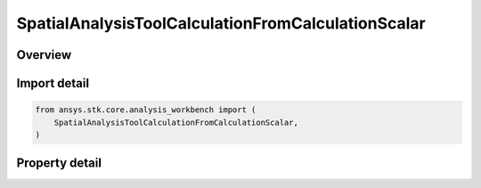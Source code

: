 SpatialAnalysisToolCalculationFromCalculationScalar
===================================================

.. py:class:: ansys.stk.core.analysis_workbench.SpatialAnalysisToolCalculationFromCalculationScalar

   Bases: :py:class:`~ansys.stk.core.analysis_workbench.ISpatialAnalysisToolSpatialCalculation`, :py:class:`~ansys.stk.core.analysis_workbench.IAnalysisWorkbenchComponent`

   A volume calc scalar to location interface.

.. py:currentmodule:: SpatialAnalysisToolCalculationFromCalculationScalar

Overview
--------

.. tab-set::

    .. tab-item:: Properties

        .. list-table::
            :header-rows: 0
            :widths: auto

            * - :py:attr:`~ansys.stk.core.analysis_workbench.SpatialAnalysisToolCalculationFromCalculationScalar.scalar`
              - The Volume calc scalar to location Type.



Import detail
-------------

.. code-block:: python

    from ansys.stk.core.analysis_workbench import (
        SpatialAnalysisToolCalculationFromCalculationScalar,
    )


Property detail
---------------

.. py:property:: scalar
    :canonical: ansys.stk.core.analysis_workbench.SpatialAnalysisToolCalculationFromCalculationScalar.scalar
    :type: ICalculationToolScalar

    The Volume calc scalar to location Type.


